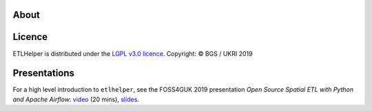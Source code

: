 .. _about:

About
=====

Licence
=======

ETLHelper is distributed under the `LGPL v3.0 licence <LICENSE>`__.
Copyright: © BGS / UKRI 2019

Presentations
=============

For a high level introduction to ``etlhelper``, see the FOSS4GUK 2019
presentation *Open Source Spatial ETL with Python and Apache Airflow*:
`video <https://www.youtube.com/watch?v=12rzUW4ps74&feature=youtu.be&t=6238>`__
(20 mins), `slides <https://volcan01010.github.io/FOSS4G2019-talk>`__.